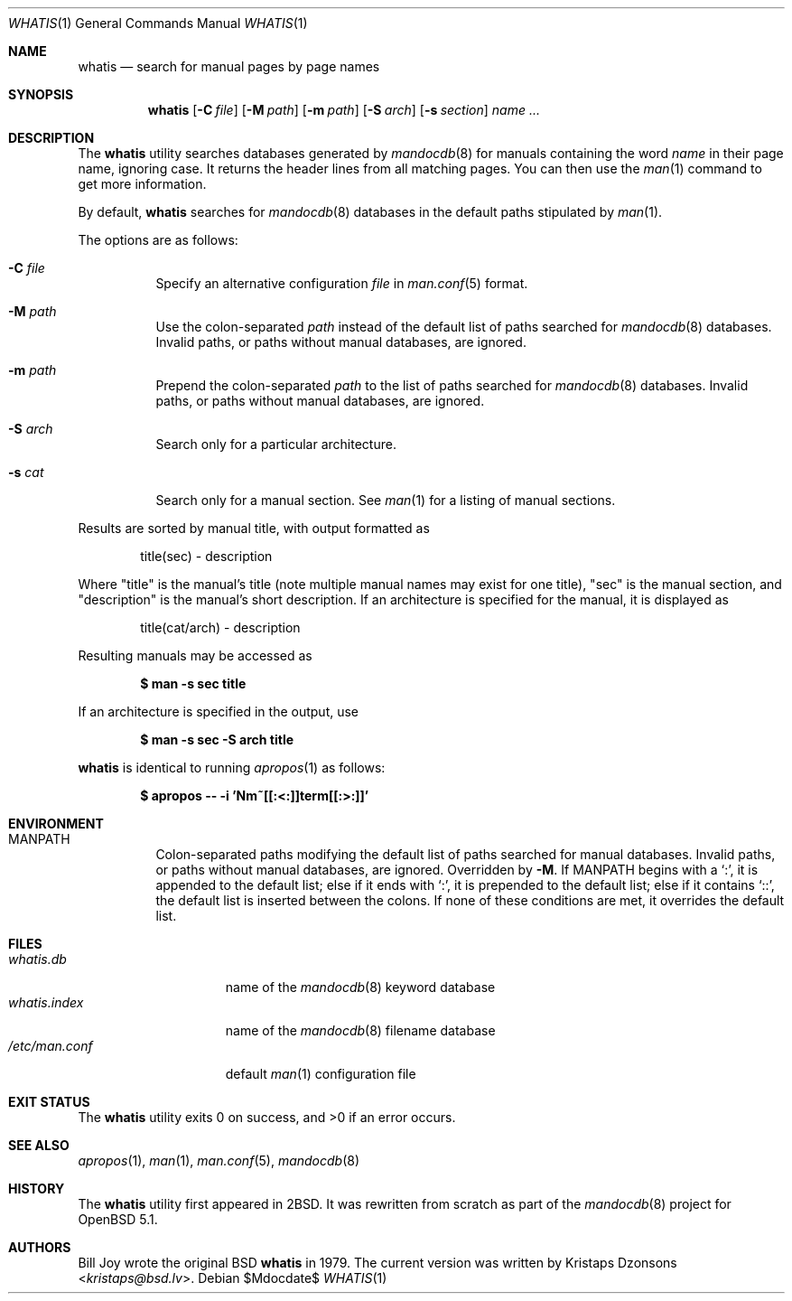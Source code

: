 .\"	$Id$
.\"
.\" Copyright (c) 2011 Kristaps Dzonsons <kristaps@bsd.lv>
.\"
.\" Permission to use, copy, modify, and distribute this software for any
.\" purpose with or without fee is hereby granted, provided that the above
.\" copyright notice and this permission notice appear in all copies.
.\"
.\" THE SOFTWARE IS PROVIDED "AS IS" AND THE AUTHOR DISCLAIMS ALL WARRANTIES
.\" WITH REGARD TO THIS SOFTWARE INCLUDING ALL IMPLIED WARRANTIES OF
.\" MERCHANTABILITY AND FITNESS. IN NO EVENT SHALL THE AUTHOR BE LIABLE FOR
.\" ANY SPECIAL, DIRECT, INDIRECT, OR CONSEQUENTIAL DAMAGES OR ANY DAMAGES
.\" WHATSOEVER RESULTING FROM LOSS OF USE, DATA OR PROFITS, WHETHER IN AN
.\" ACTION OF CONTRACT, NEGLIGENCE OR OTHER TORTIOUS ACTION, ARISING OUT OF
.\" OR IN CONNECTION WITH THE USE OR PERFORMANCE OF THIS SOFTWARE.
.\"
.Dd $Mdocdate$
.Dt WHATIS 1
.Os
.Sh NAME
.Nm whatis
.Nd search for manual pages by page names
.Sh SYNOPSIS
.Nm
.Op Fl C Ar file
.Op Fl M Ar path
.Op Fl m Ar path
.Op Fl S Ar arch
.Op Fl s Ar section
.Ar name ...
.Sh DESCRIPTION
The
.Nm
utility searches databases generated by
.Xr mandocdb 8
for manuals containing the word
.Ar name
in their page name, ignoring case.
It returns the header lines from all matching pages.
You can then use the
.Xr man 1
command to get more information.
.Pp
By default,
.Nm
searches for
.Xr mandocdb 8
databases in the default paths stipulated by
.Xr man 1 .
.Pp
The options are as follows:
.Bl -tag -width Ds
.It Fl C Ar file
Specify an alternative configuration
.Ar file
in
.Xr man.conf 5
format.
.It Fl M Ar path
Use the colon-separated
.Ar path
instead of the default list of paths searched for
.Xr mandocdb 8
databases.
Invalid paths, or paths without manual databases, are ignored.
.It Fl m Ar path
Prepend the colon-separated
.Ar path
to the list of paths searched for
.Xr mandocdb 8
databases.
Invalid paths, or paths without manual databases, are ignored.
.It Fl S Ar arch
Search only for a particular architecture.
.It Fl s Ar cat
Search only for a manual section.
See
.Xr man 1
for a listing of manual sections.
.El
.Pp
Results are sorted by manual title, with output formatted as
.Pp
.D1 title(sec) \- description
.Pp
Where
.Qq title
is the manual's title (note multiple manual names may exist for one
title),
.Qq sec
is the manual section, and
.Qq description
is the manual's short description.
If an architecture is specified for the manual, it is displayed as
.Pp
.D1 title(cat/arch) \- description
.Pp
Resulting manuals may be accessed as
.Pp
.Dl $ man \-s sec title
.Pp
If an architecture is specified in the output, use
.Pp
.Dl $ man \-s sec \-S arch title
.Pp
.Nm
is identical to running
.Xr apropos 1
as follows:
.Pp
.Dl $ apropos -- -i 'Nm~[[:<:]]term[[:>:]]'
.Sh ENVIRONMENT
.Bl -tag -width Ds
.It Ev MANPATH
Colon-separated paths modifying the default list of paths searched for
manual databases.
Invalid paths, or paths without manual databases, are ignored.
Overridden by
.Fl M .
If
.Ev MANPATH
begins with a
.Sq \&: ,
it is appended to the default list;
else if it ends with
.Sq \&: ,
it is prepended to the default list; else if it contains
.Sq \&:: ,
the default list is inserted between the colons.
If none of these conditions are met, it overrides the default list.
.El
.Sh FILES
.Bl -tag -width "/etc/man.conf" -compact
.It Pa whatis.db
name of the
.Xr mandocdb 8
keyword database
.It Pa whatis.index
name of the
.Xr mandocdb 8
filename database
.It Pa /etc/man.conf
default
.Xr man 1
configuration file
.El
.Sh EXIT STATUS
.Ex -std
.Sh SEE ALSO
.Xr apropos 1 ,
.Xr man 1 ,
.Xr man.conf 5 ,
.Xr mandocdb 8
.Sh HISTORY
The
.Nm
utility first appeared in
.Bx 2 .
It was rewritten from scratch as part of the
.Xr mandocdb 8
project for
.Ox 5.1 .
.Sh AUTHORS
.An -nosplit
.An Bill Joy
wrote the original
.Bx
.Nm
in 1979.
The current version was written by
.An Kristaps Dzonsons Aq Mt kristaps@bsd.lv .
